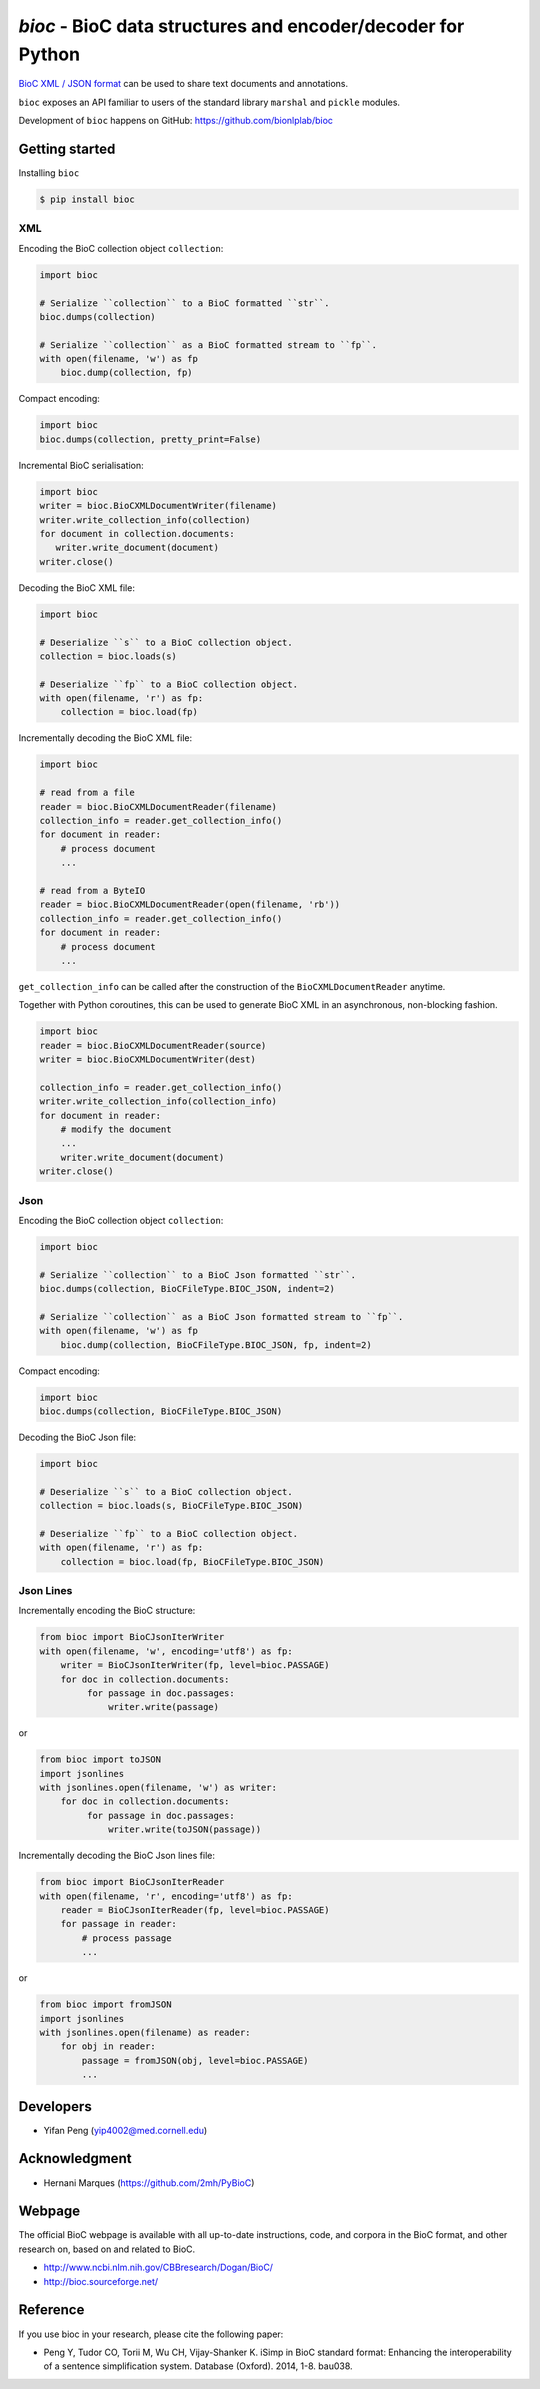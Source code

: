 `bioc` - BioC data structures and encoder/decoder for Python
============================================================

.. .. image:: https://img.shields.io/travis/yfpeng/bioc.svg
..    :alt: Build status
..    :target: https://travis-ci.org/yfpeng/bioc

.. image:: https://github.com/bionlplab/bioc/workflows/bioc/badge.svg
   :alt: Build status
   :target: https://github.com/bionlplab/bioc/

.. image:: https://img.shields.io/pypi/v/bioc.svg
   :target: https://pypi.python.org/pypi/bioc
   :alt: Latest version on PyPI

.. image:: https://img.shields.io/pypi/dm/bioc.svg
   :alt: Downloads
   :target: https://pypi.python.org/pypi/bioc

..  .. image:: https://coveralls.io/repos/github/yfpeng/bioc/badge.svg?branch=master
..    :alt: Coverage
..    :target: https://pypi.python.org/pypi/bioc

.. .. image:: https://codecov.io/gh/bionlplab/bioc/branch/master/graph/badge.svg
..   :alt: Coverage
..   :target: https://codecov.io/gh/bionlplab/bioc

.. .. image:: https://requires.io/github/bionlplab/bioc/requirements.svg?branch=master
..    :target: https://requires.io/github/bionlplab/bioc/requirements/?branch=master
..    :alt: Requirements Status

.. image:: https://img.shields.io/pypi/l/bioc.svg
   :alt: License
   :target: https://opensource.org/licenses/BSD-3-Clause

.. .. image:: https://hits.dwyl.com/yfpeng/bioc.svg
..    :alt: Hits
..    :target: https://hits.dwyl.com/yfpeng/bioc




`BioC XML / JSON format <http://bioc.sourceforge.net/>`_ can be used to share
text documents and annotations.

``bioc`` exposes an API familiar to users of the standard library
``marshal`` and ``pickle`` modules.

Development of ``bioc`` happens on GitHub:
https://github.com/bionlplab/bioc

Getting started
---------------

Installing ``bioc``

.. code:: bash

    $ pip install bioc

XML
~~~

Encoding the BioC collection object ``collection``:

.. code:: python

    import bioc

    # Serialize ``collection`` to a BioC formatted ``str``.
    bioc.dumps(collection)

    # Serialize ``collection`` as a BioC formatted stream to ``fp``.
    with open(filename, 'w') as fp
        bioc.dump(collection, fp)

Compact encoding:

.. code:: python

    import bioc
    bioc.dumps(collection, pretty_print=False)

Incremental BioC serialisation:

.. code:: python

    import bioc
    writer = bioc.BioCXMLDocumentWriter(filename)
    writer.write_collection_info(collection)
    for document in collection.documents:
       writer.write_document(document)
    writer.close()

Decoding the BioC XML file:

.. code:: python

    import bioc

    # Deserialize ``s`` to a BioC collection object.
    collection = bioc.loads(s)

    # Deserialize ``fp`` to a BioC collection object.
    with open(filename, 'r') as fp:
        collection = bioc.load(fp)

Incrementally decoding the BioC XML file:

.. code:: python

    import bioc

    # read from a file
    reader = bioc.BioCXMLDocumentReader(filename)
    collection_info = reader.get_collection_info()
    for document in reader:
        # process document
        ...

    # read from a ByteIO
    reader = bioc.BioCXMLDocumentReader(open(filename, 'rb'))
    collection_info = reader.get_collection_info()
    for document in reader:
        # process document
        ...

``get_collection_info`` can be called after the construction of the ``BioCXMLDocumentReader`` anytime.

Together with Python coroutines, this can be used to generate BioC XML in an asynchronous, non-blocking fashion.

.. code:: python

    import bioc
    reader = bioc.BioCXMLDocumentReader(source)
    writer = bioc.BioCXMLDocumentWriter(dest)
    
    collection_info = reader.get_collection_info()
    writer.write_collection_info(collection_info)
    for document in reader:
        # modify the document
        ...
        writer.write_document(document)
    writer.close()

Json
~~~~

Encoding the BioC collection object ``collection``:

.. code:: python

    import bioc

    # Serialize ``collection`` to a BioC Json formatted ``str``.
    bioc.dumps(collection, BioCFileType.BIOC_JSON, indent=2)

    # Serialize ``collection`` as a BioC Json formatted stream to ``fp``.
    with open(filename, 'w') as fp
        bioc.dump(collection, BioCFileType.BIOC_JSON, fp, indent=2)

Compact encoding:

.. code:: python

    import bioc
    bioc.dumps(collection, BioCFileType.BIOC_JSON)

Decoding the BioC Json file:

.. code:: python

    import bioc

    # Deserialize ``s`` to a BioC collection object.
    collection = bioc.loads(s, BioCFileType.BIOC_JSON)

    # Deserialize ``fp`` to a BioC collection object.
    with open(filename, 'r') as fp:
        collection = bioc.load(fp, BioCFileType.BIOC_JSON)

Json Lines
~~~~~~~~~~

Incrementally encoding the BioC structure:

.. code:: python

    from bioc import BioCJsonIterWriter
    with open(filename, 'w', encoding='utf8') as fp:
        writer = BioCJsonIterWriter(fp, level=bioc.PASSAGE)
        for doc in collection.documents:
             for passage in doc.passages:
                 writer.write(passage)

or

.. code:: python

    from bioc import toJSON
    import jsonlines
    with jsonlines.open(filename, 'w') as writer:
        for doc in collection.documents:
             for passage in doc.passages:
                 writer.write(toJSON(passage))

Incrementally decoding the BioC Json lines file:

.. code:: python

    from bioc import BioCJsonIterReader
    with open(filename, 'r', encoding='utf8') as fp:
        reader = BioCJsonIterReader(fp, level=bioc.PASSAGE)
        for passage in reader:
            # process passage
            ...

or

.. code:: python

    from bioc import fromJSON
    import jsonlines
    with jsonlines.open(filename) as reader:
        for obj in reader:
            passage = fromJSON(obj, level=bioc.PASSAGE)
            ...

Developers
----------

-  Yifan Peng (yip4002@med.cornell.edu)

Acknowledgment
--------------

-  Hernani Marques (https://github.com/2mh/PyBioC)

Webpage
-------

The official BioC webpage is available with all up-to-date instructions,
code, and corpora in the BioC format, and other research on, based on
and related to BioC.

-  http://www.ncbi.nlm.nih.gov/CBBresearch/Dogan/BioC/
-  http://bioc.sourceforge.net/


Reference
---------

If you use bioc in your research, please cite the following paper:

-  Peng Y, Tudor CO, Torii M, Wu CH, Vijay-Shanker K. iSimp
   in BioC standard format: Enhancing the interoperability of a sentence
   simplification system. Database (Oxford). 2014, 1-8. bau038.

